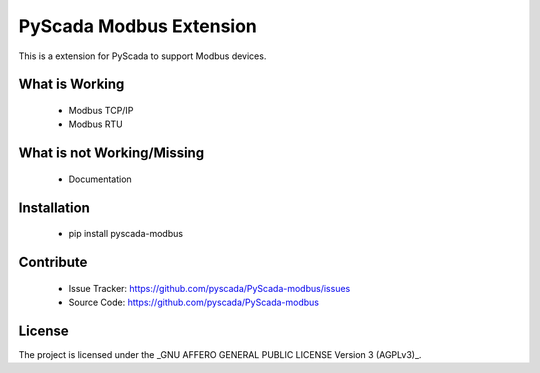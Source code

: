 PyScada Modbus Extension
========================

This is a extension for PyScada to support Modbus devices.


What is Working
---------------

 - Modbus TCP/IP
 - Modbus RTU

What is not Working/Missing
---------------------------

 - Documentation


Installation
------------

 - pip install pyscada-modbus


Contribute
----------

 - Issue Tracker: https://github.com/pyscada/PyScada-modbus/issues
 - Source Code: https://github.com/pyscada/PyScada-modbus


License
-------

The project is licensed under the _GNU AFFERO GENERAL PUBLIC LICENSE Version 3 (AGPLv3)_.

